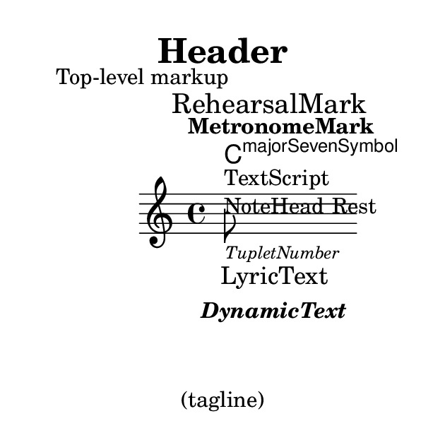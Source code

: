 %% DO NOT EDIT this file manually; it is automatically
%% generated from LSR http://lsr.di.unimi.it
%% Make any changes in LSR itself, or in Documentation/snippets/new/ ,
%% and then run scripts/auxiliar/makelsr.py
%%
%% This file is in the public domain.
\version "2.21.2"

\header {
  lsrtags = "text"

  texidoc = "
Text objects are entered either as simple strings between double quotes
or as @code{\\markup} blocks that can accept a variety of advanced text
formatting and graphical enhancements.

As such, markup blocks may be used:

@itemize
@item
in any TextScript object (attached to notes with @code{-}, @code{^} or
@code{_}),
@item
any RehearsalMark introduced with the @code{\\mark} keyword, or other
similar objects such as MetronomeMark introduced with @code{\\tempo},
@item
as standalone markup blocks, entered at the top level outside of any
@code{\\score} block,
@item
in any definition inside the @code{\\header} block (e.g. title,
subtitle, composer) or in some variables defined inside the
@code{\\paper} block such as @code{evenHeaderMarkup} for page numbers.
@end itemize

@code{\\markup} may additionally be used for lyrics, in chord names,
and as dynamics.  In fact, it is possible to use @code{\\markup} to
customize the appearance of virtually any object, as demonstrated in
this example using various methods.

"
  doctitle = "Of the ubiquity of markup objects"
} % begin verbatim

%% Thanks to Aaron Hill https://lists.gnu.org/archive/html/lilypond-user/2019-01/msg00437.html

\paper {
  paper-width = 8\cm paper-height = 8\cm
}
\header {
  title = \markup "Header"
  tagline = \markup "(tagline)"
}
\markup "Top-level markup"
dyn = #(make-dynamic-script #{ \markup \text "DynamicText" #})
\score {
  <<
    \new ChordNames
    \with { majorSevenSymbol = \markup "majorSevenSymbol" }
    \chordmode { c1:maj7 }
    \new Staff {
      \tempo \markup "MetronomeMark"
      \mark \markup "RehearsalMark"
      \once \override TupletNumber.text = \markup "TupletNumber"
      \tuplet 3/2 {
        \once \override NoteHead.stencil = #ly:text-interface::print
        \once \override NoteHead.text = \markup \lower #0.5 "NoteHead"
        c''8^\markup "TextScript"
        \once \override Rest.stencil = #(lambda (grob)
          (grob-interpret-markup grob #{
            \markup  "Rest"
            #}))
        r4
      }
    }
    \new Lyrics \lyricmode { \markup "LyricText" 1 }
    \new Dynamics { s1\dyn }
  >>
}
